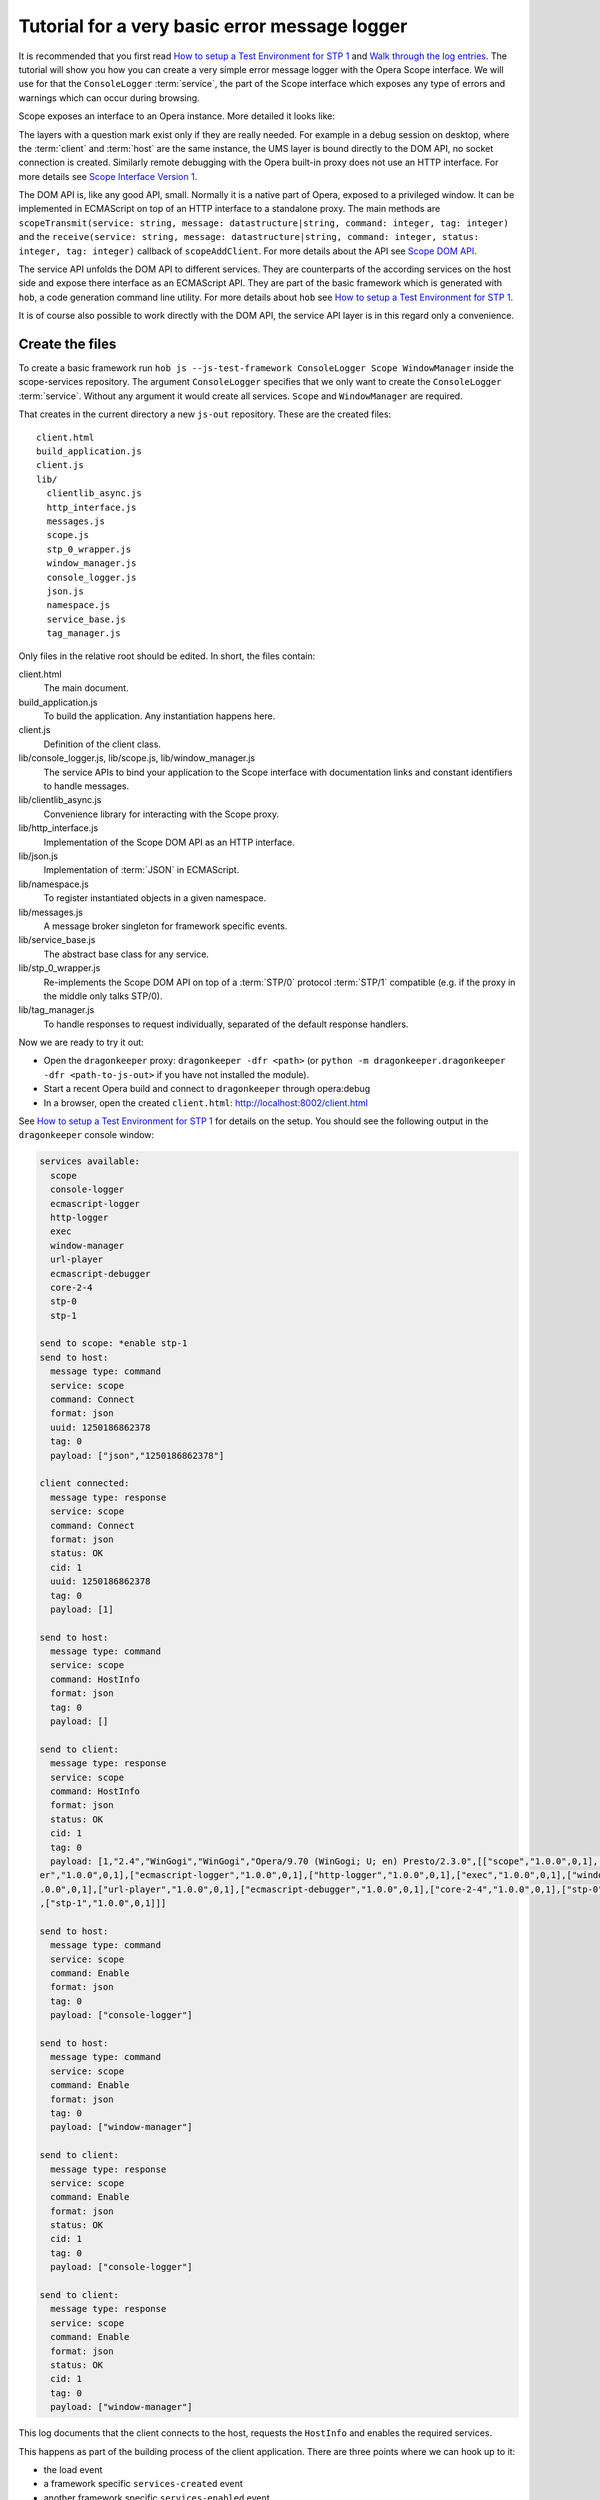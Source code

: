 ==============================================
Tutorial for a very basic error message logger
==============================================

It is recommended that you first read `How to setup a Test Environment for STP 1`_ and `Walk through the log entries`_. The tutorial will show you how you can create a very simple error message logger with the Opera Scope interface. We will use for that the ``ConsoleLogger`` :term:`service`, the part of the Scope interface which exposes any type of errors and warnings which can occur during browsing.

Scope exposes an interface to an Opera instance. More detailed it looks like:

.. raw:: html
  
  <div class="illustration">
    <p class="main">Opera Host
    <p>Scope
    <p>UMS
    <p class="optional">STP/1
    <p class="optional">(Standalone) Proxy
    <p class="optional">HTTP Interface 
    <p>DOM API
    <p>Service API
    <p class="main">Opera Client
  </div>

The layers with a question mark exist only if they are really needed. For example in a debug session on desktop, where the :term:`client` and :term:`host` are the same instance, the UMS layer is bound directly to the DOM API, no socket connection is created. Similarly remote debugging with the Opera built-in proxy does not use an HTTP interface. For more details see `Scope Interface Version 1`_.

The DOM API is, like any good API, small. Normally it is a native part of Opera, exposed to a privileged window. It can be implemented in ECMAScript on top of an HTTP interface to a standalone proxy. The main methods are ``scopeTransmit(service: string, message: datastructure|string, command: integer, tag: integer)`` and the ``receive(service: string, message: datastructure|string, command: integer, status: integer, tag: integer)`` callback of ``scopeAddClient``. For more details about the API see `Scope DOM API`_.

The service API unfolds the DOM API to different services. They are counterparts of the according services on the host side and expose there interface as an ECMAScript API. They are part of the basic framework which is generated with ``hob``, a code generation command line utility. For more details about ``hob`` see `How to setup a Test Environment for STP 1`_.

It is of course also possible to work directly with the DOM API, the service API layer is in this regard only a convenience.

Create the files
================

To create a basic framework run ``hob js --js-test-framework ConsoleLogger Scope WindowManager`` inside the scope-services repository. The argument ``ConsoleLogger`` specifies that we only want to create the ``ConsoleLogger`` :term:`service`. Without any argument it would create all services. ``Scope`` and ``WindowManager`` are required.

That creates in the current directory a new ``js-out`` repository. These are the created files:

::

  client.html
  build_application.js
  client.js
  lib/
    clientlib_async.js  
    http_interface.js  
    messages.js   
    scope.js         
    stp_0_wrapper.js  
    window_manager.js
    console_logger.js   
    json.js            
    namespace.js  
    service_base.js  
    tag_manager.js

Only files in the relative root should be edited. In short, the files contain:

client.html
  The main document.

build_application.js
  To build the application. Any instantiation happens here.

client.js
  Definition of the client class.

lib/console_logger.js, lib/scope.js, lib/window_manager.js
  The service APIs to bind your application to the Scope interface with documentation links and constant identifiers to handle messages.

lib/clientlib_async.js
  Convenience library for interacting with the Scope proxy.

lib/http_interface.js
  Implementation of the Scope DOM API as an HTTP interface.

lib/json.js
  Implementation of :term:`JSON` in ECMAScript.

lib/namespace.js
  To register instantiated objects in a given namespace.

lib/messages.js
  A message broker singleton for framework specific events.

lib/service_base.js
  The abstract base class for any service.

lib/stp_0_wrapper.js
  Re-implements the Scope DOM API on top of a :term:`STP/0` protocol :term:`STP/1` compatible (e.g. if the proxy in the middle only talks STP/0).

lib/tag_manager.js
  To handle responses to request individually, separated of the default response handlers.

Now we are ready to try it out:

* Open the ``dragonkeeper`` proxy: ``dragonkeeper -dfr <path>`` (or ``python -m dragonkeeper.dragonkeeper -dfr <path-to-js-out>`` if you have not installed the module).
* Start a recent Opera build and connect to ``dragonkeeper`` through opera:debug
* In a browser, open the created ``client.html``: http://localhost:8002/client.html

See `How to setup a Test Environment for STP 1`_ for details on the setup. You should see the following output in the ``dragonkeeper`` console window:

.. code-block:: none

  services available:
    scope
    console-logger
    ecmascript-logger
    http-logger
    exec
    window-manager
    url-player
    ecmascript-debugger
    core-2-4
    stp-0
    stp-1

  send to scope: *enable stp-1
  send to host:
    message type: command
    service: scope
    command: Connect
    format: json
    uuid: 1250186862378
    tag: 0
    payload: ["json","1250186862378"]

  client connected:
    message type: response
    service: scope
    command: Connect
    format: json
    status: OK
    cid: 1
    uuid: 1250186862378
    tag: 0
    payload: [1]

  send to host:
    message type: command
    service: scope
    command: HostInfo
    format: json
    tag: 0
    payload: []

  send to client:
    message type: response
    service: scope
    command: HostInfo
    format: json
    status: OK
    cid: 1
    tag: 0
    payload: [1,"2.4","WinGogi","WinGogi","Opera/9.70 (WinGogi; U; en) Presto/2.3.0",[["scope","1.0.0",0,1],["console-logg
  er","1.0.0",0,1],["ecmascript-logger","1.0.0",0,1],["http-logger","1.0.0",0,1],["exec","1.0.0",0,1],["window-manager","1
  .0.0",0,1],["url-player","1.0.0",0,1],["ecmascript-debugger","1.0.0",0,1],["core-2-4","1.0.0",0,1],["stp-0","1.0.0",0,1]
  ,["stp-1","1.0.0",0,1]]]

  send to host:
    message type: command
    service: scope
    command: Enable
    format: json
    tag: 0
    payload: ["console-logger"]

  send to host:
    message type: command
    service: scope
    command: Enable
    format: json
    tag: 0
    payload: ["window-manager"]

  send to client:
    message type: response
    service: scope
    command: Enable
    format: json
    status: OK
    cid: 1
    tag: 0
    payload: ["console-logger"]

  send to client:
    message type: response
    service: scope
    command: Enable
    format: json
    status: OK
    cid: 1
    tag: 0
    payload: ["window-manager"]

This log documents that the client connects to the host, requests the ``HostInfo`` and enables the required services. 

This happens as part of the building process of the client application. There are three points where we can hook up to it:

* the load event
* a framework specific ``services-created`` event
* another framework specific ``services-enabled`` event

The load event callback is defined in ``build_application.js`` at the bottom:

.. code-block:: javascript

  window.onload = function()
  {
    window.app.build_application();
  }

The ``window.app.build_application`` call creates default objects, setups the connection with the :term:`host`, requests the ``HostInfo`` and enables the available services according to the response as shown in the log above.

A callback for the ``services-created`` event can be passed as first argument to the ``build_application`` call. ``window.app`` has also the method ``addListener`` to register callbacks for this event:

.. code-block:: javascript

  window.app.addListener('services-created', function(msg){});

The event gets dispatched after all services are built but not yet enabled. The ``msg`` has a property ``service_descriptions`` with the ``service_descriptions`` of the ``HostInfo`` :term:`message`.

A callback for the ``services-enabled`` event can be passed as second argument to the ``build_application`` call or it can be registered as above:

.. code-block:: javascript

  window.app.addListener('services-enabled', function(msg){});

Write the SimpleLogger class
============================

Now we can start to create our logger in for example ``simpleconsolelogger.js``. You will have to create that file and add a script tag in ``client.html`` like:

.. code-block:: html

  <script src="simpleconsolelogger.js"></script>

We make a simple class in the new file like:

.. code-block:: javascript

  var SimpleLogger = function()
  {

  }

We instantiate it in the ``build_application.js`` by adding the following code at the bottom of the file:

.. code-block:: javascript

  window.onload = function()
  {
    window.app.build_application();
    window.simple_logger = new SimpleLogger();
  }

The ``window.onload`` callback was already there. We add the instantiation of our class here.

.. topic:: Sidenote

  The hookup in the application building process is done here in the most simple way. Depending on your needs there is a more advanced way with ``window.app.builders`` and event callbacks per service object. For details see the comments in ``build_application.js`` and the common methods of all services in ``service_base.js``.

As mentioned before, the ``Scope`` and ``WindowManager`` services are always created. They are special.


``Scope`` and ``WindowManager`` services
-----------------------------------------

``Scope`` is a system service to setup the connection with the host and to control the other services. Normally you will not have to interact with it directly.

``WindowManager`` gets events about all changes regarding windows or tabs and can also query general information about them. It also controls the messages for all other services. By default it blocks all messages, or, more precisely, a given :term:`message` is only created if it will pass the active filter. That is the reason that we must first set a filter to define which messages shall be created.

Set a window filter
-------------------

We do that by setting a callback for the ``services-enabled`` event in our ``SimpleLogger`` class like:

.. code-block:: javascript

  window.app.addListener('services-enabled', function(msg)
  {
    window.services['window-manager'].requestModifyFilter(0, [1, [], ['*']]);
  });

The filter we are using here is ``[1, [], ["*"]]``. The ``1`` is a number, representing the boolean ``true`` and indicates that the existing filter should be cleared. The next element is a list of window-ids to specify for which windows messages should be created. In our case it is empty. Following that is a list of rules. ``"*"`` means that messages shall be created for all windows.


.. topic:: Sidenote

  This specific filter is used to get something up and running quickly. Normally we are only interested in the messages from a specific window, for example the one with the document we are working on. All other messages should just not show up. But with the knowledge from this tutorial and the code in the test framework (see `Walk through the log entries`_) it should be possible to create an application which will fit your needs better.

We can now reload ``client.html``. There should be some more entries:

.. code-block:: none

  send to host:
    message type: command
    service: window-manager
    command: ModifyFilter
    format: json
    tag: 0
    payload: [1,[],["*"]]

  send to client:
    message type: response
    service: window-manager
    command: ModifyFilter
    format: json
    status: OK
    cid: 1
    tag: 0
    payload: []

If you now for example type the following in the address field of the Opera Gogi build:

::

  javascript:opera.postError("hello world")

you should see the according message in the ``dragonkeeper`` console window:

.. code-block:: none

  send to client:
    message type: event
    service: console-logger
    command: OnConsoleMessage
    format: json
    status: OK
    cid: 1
    tag: 0
    payload: [8,1250183583,"hello world","","Javascript URL thread: \"javascript:void(opera.postError(\"hello world\"))\""
  ,"ecmascript","information"]

Get all windows
---------------

The service interfaces are build around messages. A message can either be an event, a command, a response to a command, or an error. A command is sent from the client to the host, the others the other way around. All messages for the ``window-manager`` are specified `here`_.

A command is exposed in the framework as ``window.services[<service name>].request<command name>(tag, message)``.

A callback to handle the response can be registered in the ``tag_manager``. That requires that the respective ``tag`` was passed in the request call.

A default request handler can be implemented as ``window.services[<service name>].handle<command name>(status, message)``. These methods will only get called if the ``tag_manager`` does not have an according ``tag`` registered. By default all these methods yield a warning if the according handlers are not implemented.

An event is exposed as ``window.services[<service name>].<event name>(status, message)``. It has the same rules as a response handler.

We would like to sort the messages per window in our simple logger. To do that, we use the ``ListWindows`` command and the ``OnWindowUpdated`` event of the ``window-manager`` service. The ``OnWindowUpdated`` event is dispatched when a new window or tab is opened or the main document of an existing window changes so that the window gets a new title.

We implement them in our class as follows:

.. code-block:: javascript

  var SimpleLogger = function()
  {

    var _get_or_create_container = function(window_id)
    {
      var container = document.getElementById('window-id-' + window_id);
      if (!container)
      {
        container = document.body.appendChild(document.createElement('div'));
        container.id = 'window-id-' + window_id;
      }
      return container;
    }

    var _display_window_title = function(win)
    {
      const WINDOW_ID = 0, TITLE = 1;
      _get_or_create_container(win[WINDOW_ID]).
        appendChild(document.createElement('h2')).textContent = win[TITLE];
    }

    // service API bindings

    window.services['window-manager'].handleListWindows = function(status, message)
    {
      const WINDOW_LIST = 0;
      message[WINDOW_LIST].forEach(_display_window_title);
    }

    window.services['window-manager'].onWindowUpdated = function(status, message)
    {
      _display_window_title(message);
    }

    // 'services-enabled' event listener

    window.app.addListener('services-enabled', function(msg)
    {
      window.services['window-manager'].requestListWindows();
      window.services['window-manager'].requestModifyFilter(0, [1, [], ['*']]);
    });

  }

``_get_or_create_container`` is a helper function which ensures that there is always a container with the passed window id and returns that container.

``_display_window_title`` is a function to display the title of a window in the according container, using the ``_get_or_create_container`` helper.

The binding of the ``handleListWindows`` response handler and the ``onWindowUpdated`` event is done directly in our class. We can open ``lib/window_manager.js`` and search for ``handleListWindows``. The according code:

.. code-block:: javascript

  this.handleListWindows = function(status, message)
  {
    /*
    const
    WINDOW_LIST = 0,
    // sub message WindowInfo 
    WINDOW_ID = 0,
    TITLE = 1,
    WINDOW_TYPE = 2,
    OPENER_ID = 3;
    */
    opera.postError("NotBoundWarning: WindowManager, ListWindows");
  }

Here is the default error warning dispatched in the case of a missing binding. We also see all the constants to read the message. For our implementation we need only ``const WINDOW_LIST = 0;`` to get the actual list of windows from the message. We pass each window object to our ``_display_window_title`` method. Above is the implementation of the according request call and the url `http://dragonfly.opera.com/app/scope-interface/WindowManager.html#listwindows`_, linking to the the documentation of the whole command.

We can search in the same file for ``onWindowUpdated``. The code:

.. code-block:: javascript

  this.onWindowUpdated = function(status, message)
  {
    /*
    const
    WINDOW_ID = 0,
    TITLE = 1,
    WINDOW_TYPE = 2,
    OPENER_ID = 3;
    */
    opera.postError("NotBoundWarning: WindowManager, OnWindowUpdated");
  }

We see again the default warning. The message represents a single window. So we can pass the message directly to our ``_display_window_title`` method as it is done with:


.. code-block:: javascript

    window.services['window-manager'].onWindowUpdated = function(status, message)
    {
      _display_window_title(message);
    }

in our ``SimpleLogger``.

If we now reload ``client.html`` again we should see all the titles of all the tabs in the :term:`client`.


Implement the ``OnConsoleMessage`` event
----------------------------------------

Now we only need to implement the ``OnConsoleMessage`` event handler of the ``ConsoleLogger`` service. We do that by adding the following code:

.. code-block:: javascript

    window.services['console-logger'].onConsoleMessage = function(status, message)
    {
      const
      WINDOW_ID = 0,
      TIME = 1,
      DESCRIPTION = 2,
      URI = 3,
      CONTEXT = 4,
      SOURCE = 5,
      SEVERITY = 6;

      var pre = _get_or_create_container(message[WINDOW_ID]).appendChild(document.createElement('pre'));
      pre.textContent = new Date(message[TIME]) + '\n' +
        "source: " + message[SOURCE] + '\n' +
        "uri: " + message[URI] + '\n' +
        "context: " + message[CONTEXT] + '\n' +
        "severity: " + message[SEVERITY] + '\n' +
        message[DESCRIPTION];
      pre.scrollIntoView();
    }

We can search as before in ``lib/console_logger.js`` for ``onConsoleMessage``. This time we use all of the constant identifiers. We get the according container with our helper function and display all available information in a preserved text block. Then we scroll the new created text block into view.

If we reload ``client.html`` and type again in the address field of the Opera Gogi build:

::

  javascript:opera.postError("hello world")

we should see the according message in our client.

The whole class looks now:

.. code-block:: javascript

  var SimpleLogger = function()
  {
   
    var _get_or_create_container = function(window_id)
    {
      var container = document.getElementById('window-id-' + window_id);
      if (!container)
      {
        container = document.body.appendChild(document.createElement('div'));
        container.id = 'window-id-' + window_id;
      }
      return container;
    }
   
    var _display_window_title = function(win)
    {
      const WINDOW_ID = 0, TITLE = 1;
      _get_or_create_container(win[WINDOW_ID]).
        appendChild(document.createElement('h2')).textContent = win[TITLE];
    }
   
    // service API bindings

    window.services['window-manager'].handleListWindows = function(status, message)
    {
      const WINDOW_LIST = 0;
      message[WINDOW_LIST].forEach(_display_window_title);
    }

    window.services['window-manager'].onWindowUpdated = function(status, message)
    {
      _display_window_title(message);
    }

    window.services['console-logger'].onConsoleMessage = function(status, message)
    {
      const
      WINDOW_ID = 0,
      TIME = 1,
      DESCRIPTION = 2,
      URI = 3,
      CONTEXT = 4,
      SOURCE = 5,
      SEVERITY = 6;

      var pre = _get_or_create_container(message[WINDOW_ID]).appendChild(document.createElement('pre'));
      pre.textContent = new Date(message[TIME]) + '\n' +
        "source: " + message[SOURCE] + '\n' +
        "uri: " + message[URI] + '\n' +
        "context: " + message[CONTEXT] + '\n' +
        "severity: " + message[SEVERITY] + '\n' +
        message[DESCRIPTION];
      pre.scrollIntoView();
    }

    // 'services-enabled' event listener

    window.app.addListener('services-enabled', function(msg)
    {
      window.services['window-manager'].requestListWindows();
      window.services['window-manager'].requestModifyFilter(0, [1, [], ['*']]);
    });
   
  }


We can add minimal style in ``client.html`` to separate the log messages with e.g. something like:

.. code-block:: html

  <style> pre { border-bottom: 1px solid #999; padding-bottom: 1em; } </style>


This is our very basic ``console-logger``. It should be easy to extend it from here to your own needs.

.. topic:: Sidenote

  If you open or close a tab in the host you will see the following errors in the error console of the client:

  ::

    JavaScript
    Unknown thread
    NotBoundWarning: WindowManager, OnWindowClosed

    JavaScript
    Unknown thread
    NotBoundWarning: WindowManager, OnWindowActivated

  This is because we have only bound the messages which we need for our simple logger. If you like to get rid of these warnings, you could add something like the following:

  .. code-block:: javascript

    window.services['window-manager'].onWindowClosed = 
    window.services['window-manager'].onWindowActivated = 
    function(status, message){};

  This is an explicit statement that we will not handle these events.




  

You can run ``hob js --console-logger-tutorial ConsoleLogger Scope WindowManager`` to generate all code described in the tutorial as part of the default framework.



.. _How to setup a Test Environment for STP 1: walk-through.html
.. _Walk through the log entries: walk-through.html
.. _here: WindowManager.html
.. _Scope Interface Version 1: index.html#scope-interface-version-1
.. _Scope DOM API: scope-dom-interface.html
.. _http://dragonfly.opera.com/app/scope-interface/WindowManager.html#listwindows: http://dragonfly.opera.com/app/scope-interface/WindowManager.html#listwindows

